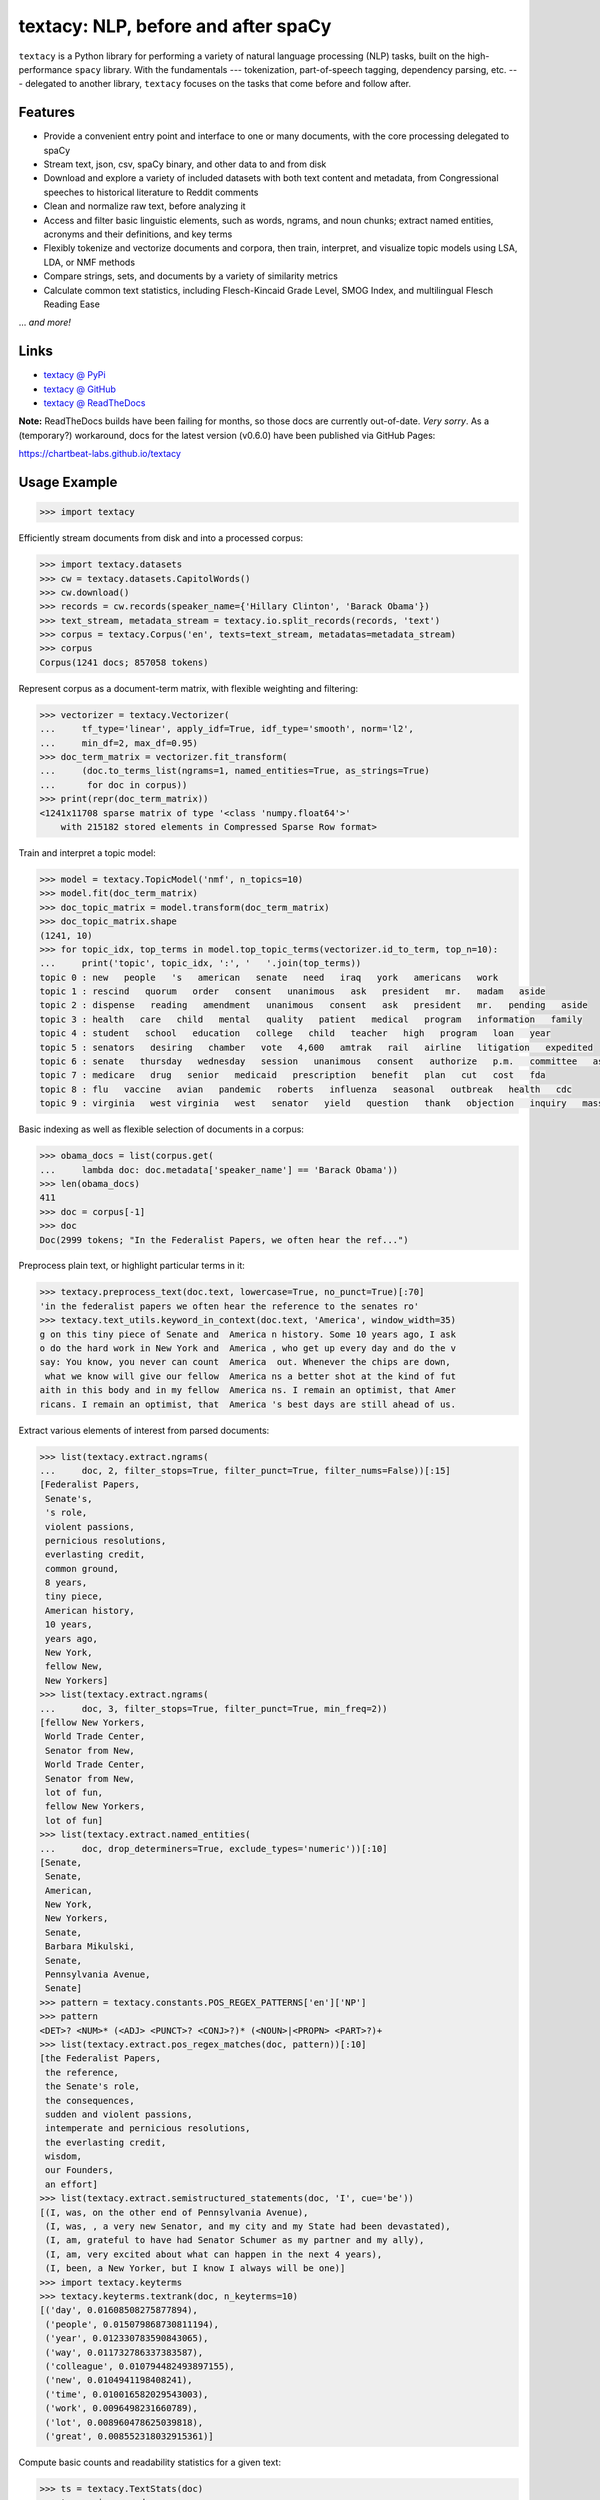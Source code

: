 textacy: NLP, before and after spaCy
====================================

``textacy`` is a Python library for performing a variety of natural language
processing (NLP) tasks, built on the high-performance ``spacy`` library. With the
fundamentals --- tokenization, part-of-speech tagging, dependency parsing, etc. ---
delegated to another library, ``textacy`` focuses on the tasks that come before
and follow after.

.. image:: https://img.shields.io/travis/chartbeat-labs/textacy/master.svg?style=flat-square
    :target: https://travis-ci.org/chartbeat-labs/textacy
    :alt: build status

.. image:: https://img.shields.io/github/release/chartbeat-labs/textacy.svg?style=flat-square
    :target: https://github.com/chartbeat-labs/textacy/releases
    :alt: current release version

.. image:: https://img.shields.io/pypi/v/textacy.svg?style=flat-square
    :target: https://pypi.python.org/pypi/textacy
    :alt: pypi version

.. image:: https://anaconda.org/conda-forge/textacy/badges/version.svg
    :target: https://anaconda.org/conda-forge/textacy
    :alt: conda version

Features
--------

- Provide a convenient entry point and interface to one or many documents, with
  the core processing delegated to spaCy
- Stream text, json, csv, spaCy binary, and other data to and from disk
- Download and explore a variety of included datasets with both text content and
  metadata, from Congressional speeches to historical literature to Reddit comments
- Clean and normalize raw text, before analyzing it
- Access and filter basic linguistic elements, such as words, ngrams, and noun
  chunks; extract named entities, acronyms and their definitions, and key terms
- Flexibly tokenize and vectorize documents and corpora, then train, interpret,
  and visualize topic models using LSA, LDA, or NMF methods
- Compare strings, sets, and documents by a variety of similarity metrics
- Calculate common text statistics, including Flesch-Kincaid Grade Level,
  SMOG Index, and multilingual Flesch Reading Ease

... *and more!*


Links
-----

- `textacy @ PyPi <https://pypi.org/project/textacy/>`_
- `textacy @ GitHub <https://github.com/chartbeat-labs/textacy>`_
- `textacy @ ReadTheDocs <http://textacy.readthedocs.io/en/latest/>`_

**Note:** ReadTheDocs builds have been failing for months, so those docs are
currently out-of-date. *Very sorry*. As a (temporary?) workaround, docs for the
latest version (v0.6.0) have been published via GitHub Pages:

https://chartbeat-labs.github.io/textacy



Usage Example
-------------

.. code-block:: pycon

    >>> import textacy

Efficiently stream documents from disk and into a processed corpus:

.. code-block:: pycon

    >>> import textacy.datasets
    >>> cw = textacy.datasets.CapitolWords()
    >>> cw.download()
    >>> records = cw.records(speaker_name={'Hillary Clinton', 'Barack Obama'})
    >>> text_stream, metadata_stream = textacy.io.split_records(records, 'text')
    >>> corpus = textacy.Corpus('en', texts=text_stream, metadatas=metadata_stream)
    >>> corpus
    Corpus(1241 docs; 857058 tokens)

Represent corpus as a document-term matrix, with flexible weighting and filtering:

.. code-block:: pycon

    >>> vectorizer = textacy.Vectorizer(
    ...     tf_type='linear', apply_idf=True, idf_type='smooth', norm='l2',
    ...     min_df=2, max_df=0.95)
    >>> doc_term_matrix = vectorizer.fit_transform(
    ...     (doc.to_terms_list(ngrams=1, named_entities=True, as_strings=True)
    ...      for doc in corpus))
    >>> print(repr(doc_term_matrix))
    <1241x11708 sparse matrix of type '<class 'numpy.float64'>'
        with 215182 stored elements in Compressed Sparse Row format>

Train and interpret a topic model:

.. code-block:: pycon

    >>> model = textacy.TopicModel('nmf', n_topics=10)
    >>> model.fit(doc_term_matrix)
    >>> doc_topic_matrix = model.transform(doc_term_matrix)
    >>> doc_topic_matrix.shape
    (1241, 10)
    >>> for topic_idx, top_terms in model.top_topic_terms(vectorizer.id_to_term, top_n=10):
    ...     print('topic', topic_idx, ':', '   '.join(top_terms))
    topic 0 : new   people   's   american   senate   need   iraq   york   americans   work
    topic 1 : rescind   quorum   order   consent   unanimous   ask   president   mr.   madam   aside
    topic 2 : dispense   reading   amendment   unanimous   consent   ask   president   mr.   pending   aside
    topic 3 : health   care   child   mental   quality   patient   medical   program   information   family
    topic 4 : student   school   education   college   child   teacher   high   program   loan   year
    topic 5 : senators   desiring   chamber   vote   4,600   amtrak   rail   airline   litigation   expedited
    topic 6 : senate   thursday   wednesday   session   unanimous   consent   authorize   p.m.   committee   ask
    topic 7 : medicare   drug   senior   medicaid   prescription   benefit   plan   cut   cost   fda
    topic 8 : flu   vaccine   avian   pandemic   roberts   influenza   seasonal   outbreak   health   cdc
    topic 9 : virginia   west virginia   west   senator   yield   question   thank   objection   inquiry   massachusetts

Basic indexing as well as flexible selection of documents in a corpus:

.. code-block:: pycon

    >>> obama_docs = list(corpus.get(
    ...     lambda doc: doc.metadata['speaker_name'] == 'Barack Obama'))
    >>> len(obama_docs)
    411
    >>> doc = corpus[-1]
    >>> doc
    Doc(2999 tokens; "In the Federalist Papers, we often hear the ref...")

Preprocess plain text, or highlight particular terms in it:

.. code-block:: pycon

    >>> textacy.preprocess_text(doc.text, lowercase=True, no_punct=True)[:70]
    'in the federalist papers we often hear the reference to the senates ro'
    >>> textacy.text_utils.keyword_in_context(doc.text, 'America', window_width=35)
    g on this tiny piece of Senate and  America n history. Some 10 years ago, I ask
    o do the hard work in New York and  America , who get up every day and do the v
    say: You know, you never can count  America  out. Whenever the chips are down,
     what we know will give our fellow  America ns a better shot at the kind of fut
    aith in this body and in my fellow  America ns. I remain an optimist, that Amer
    ricans. I remain an optimist, that  America 's best days are still ahead of us.

Extract various elements of interest from parsed documents:

.. code-block:: pycon

    >>> list(textacy.extract.ngrams(
    ...     doc, 2, filter_stops=True, filter_punct=True, filter_nums=False))[:15]
    [Federalist Papers,
     Senate's,
     's role,
     violent passions,
     pernicious resolutions,
     everlasting credit,
     common ground,
     8 years,
     tiny piece,
     American history,
     10 years,
     years ago,
     New York,
     fellow New,
     New Yorkers]
    >>> list(textacy.extract.ngrams(
    ...     doc, 3, filter_stops=True, filter_punct=True, min_freq=2))
    [fellow New Yorkers,
     World Trade Center,
     Senator from New,
     World Trade Center,
     Senator from New,
     lot of fun,
     fellow New Yorkers,
     lot of fun]
    >>> list(textacy.extract.named_entities(
    ...     doc, drop_determiners=True, exclude_types='numeric'))[:10]
    [Senate,
     Senate,
     American,
     New York,
     New Yorkers,
     Senate,
     Barbara Mikulski,
     Senate,
     Pennsylvania Avenue,
     Senate]
    >>> pattern = textacy.constants.POS_REGEX_PATTERNS['en']['NP']
    >>> pattern
    <DET>? <NUM>* (<ADJ> <PUNCT>? <CONJ>?)* (<NOUN>|<PROPN> <PART>?)+
    >>> list(textacy.extract.pos_regex_matches(doc, pattern))[:10]
    [the Federalist Papers,
     the reference,
     the Senate's role,
     the consequences,
     sudden and violent passions,
     intemperate and pernicious resolutions,
     the everlasting credit,
     wisdom,
     our Founders,
     an effort]
    >>> list(textacy.extract.semistructured_statements(doc, 'I', cue='be'))
    [(I, was, on the other end of Pennsylvania Avenue),
     (I, was, , a very new Senator, and my city and my State had been devastated),
     (I, am, grateful to have had Senator Schumer as my partner and my ally),
     (I, am, very excited about what can happen in the next 4 years),
     (I, been, a New Yorker, but I know I always will be one)]
    >>> import textacy.keyterms
    >>> textacy.keyterms.textrank(doc, n_keyterms=10)
    [('day', 0.01608508275877894),
     ('people', 0.015079868730811194),
     ('year', 0.012330783590843065),
     ('way', 0.011732786337383587),
     ('colleague', 0.010794482493897155),
     ('new', 0.0104941198408241),
     ('time', 0.010016582029543003),
     ('work', 0.0096498231660789),
     ('lot', 0.008960478625039818),
     ('great', 0.008552318032915361)]

Compute basic counts and readability statistics for a given text:

.. code-block:: pycon

    >>> ts = textacy.TextStats(doc)
    >>> ts.n_unique_words
    1107
    >>> ts.basic_counts
    {'n_chars': 11498,
     'n_long_words': 512,
     'n_monosyllable_words': 1785,
     'n_polysyllable_words': 222,
     'n_sents': 99,
     'n_syllables': 3525,
     'n_unique_words': 1107,
     'n_words': 2516}
    >>> ts.flesch_kincaid_grade_level
    10.853709110179697
    >>> ts.readability_stats
    {'automated_readability_index': 12.801546064781363,
     'coleman_liau_index': 9.905629258346586,
     'flesch_kincaid_grade_level': 10.853709110179697,
     'flesch_readability_ease': 62.51222198133965,
     'gulpease_index': 55.10492845786963,
     'gunning_fog_index': 13.69506833036245,
     'lix': 45.76390294037353,
     'smog_index': 11.683781121521076,
     'wiener_sachtextformel': 5.401029023140788}

Count terms individually, and represent documents as a bag-of-terms with flexible
weighting and inclusion criteria:

.. code-block:: pycon

    >>> doc.count('America')
    3
    >>> bot = doc.to_bag_of_terms(ngrams={2, 3}, as_strings=True)
    >>> sorted(bot.items(), key=lambda x: x[1], reverse=True)[:10]
    [('new york', 18),
     ('senate', 8),
     ('first', 6),
     ('state', 4),
     ('9/11', 3),
     ('look forward', 3),
     ('america', 3),
     ('new yorkers', 3),
     ('chuck', 3),
     ('lot of fun', 2)]

**Note:** In almost all cases, ``textacy`` expects to be working with unicode text.
Docstrings indicate this as ``str``, which is clear and correct for Python 3 but
not Python 2. In the latter case, users should cast ``str`` bytes to ``unicode``,
as needed.


Maintainer
----------

- Burton DeWilde (<burton@chartbeat.net>)


.. _spaCy: https://spacy.io/
.. _PyPi: https://pypi.python.org/pypi/textacy
